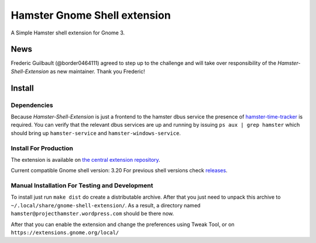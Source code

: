 Hamster Gnome Shell extension
===============================

A Simple Hamster shell extension for Gnome 3.

News
-----
Frederic Guilbault (@border0464111) agreed to step up to the challenge and will
take over responsibility of the *Hamster-Shell-Extension* as new maintainer.
Thank you Frederic!

Install
--------

Dependencies
~~~~~~~~~~~~
Because *Hamster-Shell-Extension* is just a frontend to the hamster dbus
service the presence of `hamster-time-tracker
<https://github.com/projecthamster/hamster>`_ is required. You can verify that
the relevant dbus services are up and running by issuing ``ps aux | grep
hamster`` which should bring up ``hamster-service`` and
``hamster-windows-service``.

Install For Production
~~~~~~~~~~~~~~~~~~~~~~~
The extension is available on `the central extension repository <https://extensions.gnome.org/extension/425/project-hamster-extension>`_.

Current compatible Gnome shell version: 3.20
For previous shell versions check `releases <https://github.com/projecthamster/shell-extension/tags>`_.

Manual Installation For Testing and Development
~~~~~~~~~~~~~~~~~~~~~~~~~~~~~~~~~~~~~~~~~~~~~~~
To install just run ``make dist`` do create a distributable archive.
After that you just need to unpack this archive to ``~/.local/share/gnome-shell-extension/``.
As a result, a directory named ``hamster@projecthamster.wordpress.com`` should be there now.

After that you can enable the extension and change the preferences using Tweak
Tool, or on ``https://extensions.gnome.org/local/``
